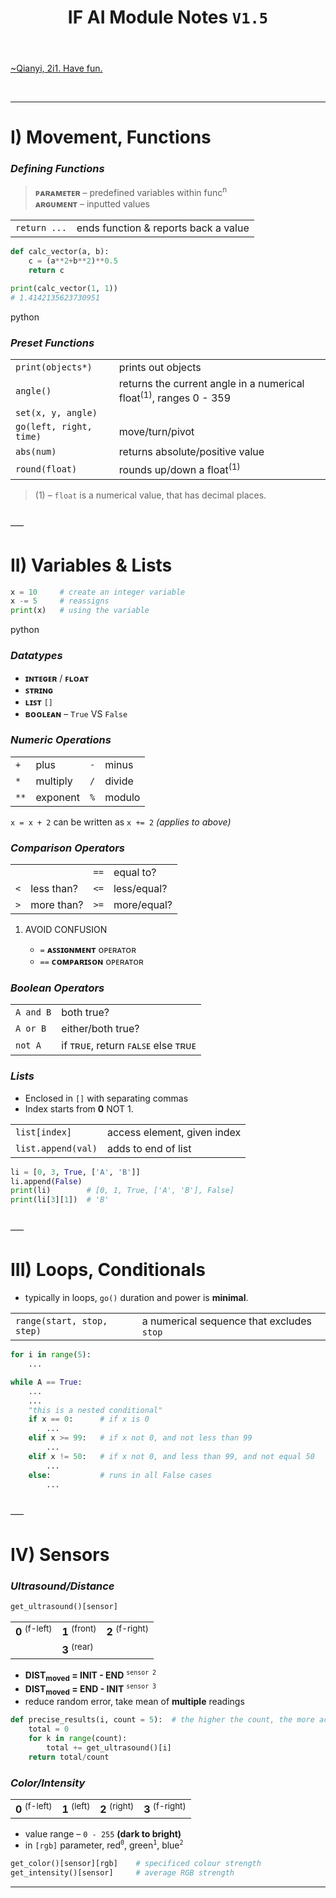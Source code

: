 #+title: IF AI Module Notes =V1.5=
****** [[https://youtu.be/wpV-gGA4PSk][~Qianyi, 2i1. Have fun.]]
\\

-----
* I) Movement, Functions
*** /Defining Functions/
#+begin_quote
*ᴘᴀʀᴀᴍᴇᴛᴇʀ* -- predefined variables within func^{n} \\
*ᴀʀɢᴜᴍᴇɴᴛ* -- inputted values
#+end_quote
| ~return ...~ | ends function & reports back a value |
#+begin_src python
def calc_vector(a, b):  
    c = (a**2+b**2)**0.5
    return c
    
print(calc_vector(1, 1))
# 1.4142135623730951
#+end_src python

*** /Preset Functions/
| ~print(objects*)~ | prints out objects|
| ~angle()~ | returns the current angle in a numerical float^{(1)}, ranges 0 - 359 |
| ~set(x, y, angle)~ | |
| ~go(left, right, time)~ | move/turn/pivot |
| ~abs(num)~ | returns absolute/positive value |
| ~round(float)~ | rounds up/down a float^{(1)} |

#+begin_quote
(1) -- =float= is a numerical value, that has decimal places.
#+end_quote

\\
-----
* II) Variables & Lists
#+begin_src python
x = 10     # create an integer variable
x -= 5     # reassigns
print(x)   # using the variable
#+end_src python

*** /Datatypes/
- *ɪɴᴛᴇɢᴇʀ* / *ꜰʟᴏᴀᴛ*
- *ꜱᴛʀɪɴɢ*
- *ʟɪꜱᴛ* ~[]~
- *ʙᴏᴏʟᴇᴀɴ* -- ~True~ VS ~False~

*** /Numeric Operations/
| ~+~ | plus | ~-~ | minus |
| ~*~ | multiply | ~/~ | divide |
| ~**~ | exponent | ~%~ | modulo |
~x = x + 2~ can be written as ~x += 2~ /(applies to above)/

*** /Comparison Operators/
| | | ~==~ | equal to?  |
| ~<~ | less than? | ~<=~ | less/equal? |
| ~>~ | more than? | ~>=~ | more/equal? |

***** AVOID CONFUSION
+ ~=~ *ᴀꜱꜱɪɢɴᴍᴇɴᴛ* ᴏᴘᴇʀᴀᴛᴏʀ
+ ~==~ *ᴄᴏᴍᴘᴀʀɪꜱᴏɴ* ᴏᴘᴇʀᴀᴛᴏʀ

*** /Boolean Operators/
| ~A and B~ | both true? |
| ~A or B~ | either/both true? |
| ~not A~ | if ᴛʀᴜᴇ, return ꜰᴀʟꜱᴇ else ᴛʀᴜᴇ |

*** /Lists/
- Enclosed in ~[]~ with separating commas
- Index starts from *0* NOT 1.
| ~list[index]~ | access element, given index |
| ~list.append(val)~ | adds to end of list |
#+begin_src python
li = [0, 3, True, ['A', 'B']]
li.append(False)
print(li)        # [0, 1, True, ['A', 'B'], False]
print(li[3][1])  # 'B'
#+end_src

\\
-----
* III) Loops, Conditionals
- typically in loops, =go()= duration and power is *minimal*.
| ~range(start, stop, step)~ | a numerical sequence that excludes ~stop~ |
#+begin_src python
for i in range(5):
    ...
    
while A == True:
    ...
    ...
    "this is a nested conditional"
    if x == 0:      # if x is 0
        ...
    elif x >= 99:   # if x not 0, and not less than 99
        ...
    elif x != 50:   # if x not 0, and less than 99, and not equal 50
        ...
    else:           # runs in all False cases
        ...
#+end_src

\\
-----
* IV) Sensors
*** /Ultrasound/Distance/
#+begin_src py
get_ultrasound()[sensor]
#+end_src
| *0* ^{(f-left)} | *1* ^{(front)} | *2* ^{(f-right)} |
| | *3* ^{(rear)} | |
- *DIST_{moved} = INIT - END* ^{~sensor 2~}
- *DIST_{moved} = END - INIT* ^{~sensor 3~}
- reduce random error, take mean of *multiple* readings
#+begin_src python
def precise_results(i, count = 5):  # the higher the count, the more accurate (but laggier)
    total = 0
    for k in range(count):
        total += get_ultrasound()[i]
    return total/count
#+end_src

*** /Color/Intensity/
| *0* ^{(f-left)} | *1* ^{(left)} | *2* ^{(right)} | *3* ^{(f-right)} |
+ value range -- ~0 - 255~ *(dark to bright)*
+ in =[rgb]= parameter, red^{=0=}, green^{=1=}, blue^{=2=}
#+end_quote
#+begin_src py
get_color()[sensor][rgb]    # specificed colour strength
get_intensity()[sensor]     # average RGB strength
#+end_src

-----
